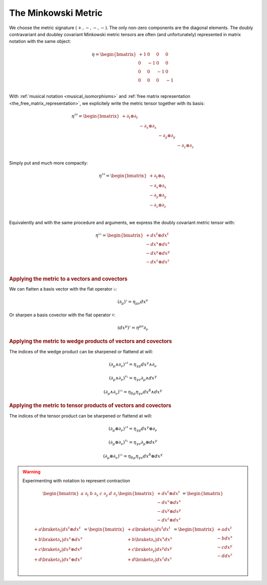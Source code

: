 .. _the_minkowski_metric:

The Minkowski Metric
====================

.. rst-class:: custom-author

   by Stéphane Haussler

We choose the metric signature :math:`(+, -, -, -)`. The only non-zero
components are the diagonal elements. The doubly contravariant and doubley
covariant Minkowski metric tensors are often (and unfortunately) represented in
matrix notation with the same object:

.. math::

   η =
   \begin{bmatrix}
     + 1 &  0 &  0 &  0 \\
       0 & -1 &  0 &  0 \\
       0 &  0 & -1 &  0 \\
       0 &  0 &  0 & -1 \\
   \end{bmatrix}

With :ref:`musical notation <musical_isomorphisms>` and :ref:`free matrix
representation <the_free_matrix_representation>`, we explicitely write the
metric tensor together with its basis:

.. math::

   \begin{equation}
   \eta^{♯♯} =
   \begin{bmatrix}
     + ∂_t ⊗ ∂_t &             &             &             \\
                 & - ∂_x ⊗ ∂_x &             &             \\
                 &             & - ∂_y ⊗ ∂_y &             \\
                 &             &             & - ∂_z ⊗ ∂_z \\
   \end{bmatrix}
   \end{equation}

Simply put and much more compactly:

.. math::

   \begin{equation}
   \eta^{♯♯} =
   \begin{bmatrix}
     + ∂_t ⊗ ∂_t \\
     - ∂_x ⊗ ∂_x \\
     - ∂_y ⊗ ∂_y \\
     - ∂_z ⊗ ∂_z \\
   \end{bmatrix}
   \end{equation}

Equivalently and with the same procedure and arguments, we express the doubly
covariant metric tensor with:

.. math::

   \begin{equation}
   \eta^{♭♭} =
   \begin{bmatrix}
     + dx^t ⊗ dx^t \\
     - dx^x ⊗ dx^x \\
     - dx^y ⊗ dx^y \\
     - dx^z ⊗ dx^z \\
   \end{bmatrix}
   \end{equation}

.. rubric:: Applying the metric to a vectors and covectors

We can flatten a basis vector with the flat operator :math:`♭`:

.. math::

   \begin{equation}
   (∂_μ)^♭ = η_{μν} dx^ν
   \end{equation}

Or sharpen a basis covector with the flat operator :math:`♯`:

.. math::

   \begin{equation}
   (dx^μ)^♭ = η^{μν} ∂_ν
   \end{equation}

.. rubric:: Applying the metric to wedge products of vectors and covectors

The indices of the wedge product can be sharpened or flattend at will:

.. math::

   \begin{equation}
   (∂_μ ∧ ∂_ν)^{♭♯} = η_{γμ} dx^γ ∧ ∂_ν
   \end{equation}

.. math::

   \begin{equation}
   (∂_μ ∧ ∂_ν)^{♯♭} = η_{γν} ∂_μ ∧ dx^γ
   \end{equation}

.. math::

   \begin{equation}
   (∂_μ ∧ ∂_ν)^{♭♭} = η_{δμ} η_{γν} dx^δ ∧ dx^γ
   \end{equation}

.. rubric:: Applying the metric to tensor products of vectors and covectors

The indices of the tensor product can be sharpened or flattend at will:

.. math::

   \begin{equation}
   (∂_μ ⊗ ∂_ν)^{♭♯} = η_{γμ} dx^γ ⊗ ∂_ν
   \end{equation}

.. math::

   \begin{equation}
   (∂_μ ⊗ ∂_ν)^{♯♭} = η_{γν} ∂_μ ⊗ dx^γ
   \end{equation}

.. math::

   \begin{equation}
   (∂_μ ⊗ ∂_ν)^{♭♭} = η_{δμ} η_{γν} dx^δ ⊗ dx^γ
   \end{equation}

.. warning:: Experimenting with notation to represent contraction

   .. math::
   
      \begin{equation}
      \begin{bmatrix} a \; ∂_t & b \; ∂_x & c \; ∂_y & d \; ∂_z \end{bmatrix}
      \begin{bmatrix}
        + dx^t ⊗ dx^t \\
        - dx^x ⊗ dx^x \\
        - dx^y ⊗ dx^y \\
        - dx^z ⊗ dx^z \\
      \end{bmatrix}
      =
      \begin{bmatrix}
        + a \braket{∂_t|dx^t ⊗ dx^t} \\
        + b \braket{∂_x|dx^x ⊗ dx^x} \\
        + c \braket{∂_y|dx^y ⊗ dx^y} \\
        + d \braket{∂_z|dx^z ⊗ dx^z} \\
      \end{bmatrix}
      =
      \begin{bmatrix}
        + a \braket{∂_t|dx^t} dx^t \\
        + b \braket{∂_x|dx^x} dx^x \\
        + c \braket{∂_y|dx^y} dx^y \\
        + d \braket{∂_z|dx^z} dx^z \\
      \end{bmatrix}
      =
      \begin{bmatrix}
        + a dx^t \\
        - b dx^x \\
        - c dx^y \\
        - d dx^z \\
      \end{bmatrix}
      \end{equation}

